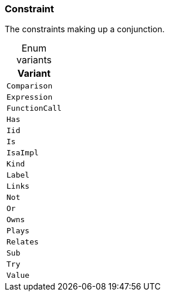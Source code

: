 [#_enum_Constraint]
=== Constraint

The constraints making up a conjunction.

[caption=""]
.Enum variants
// tag::enum_constants[]
[cols=""]
[options="header"]
|===
|Variant
a| `Comparison`
a| `Expression`
a| `FunctionCall`
a| `Has`
a| `Iid`
a| `Is`
a| `IsaImpl`
a| `Kind`
a| `Label`
a| `Links`
a| `Not`
a| `Or`
a| `Owns`
a| `Plays`
a| `Relates`
a| `Sub`
a| `Try`
a| `Value`
|===
// end::enum_constants[]

